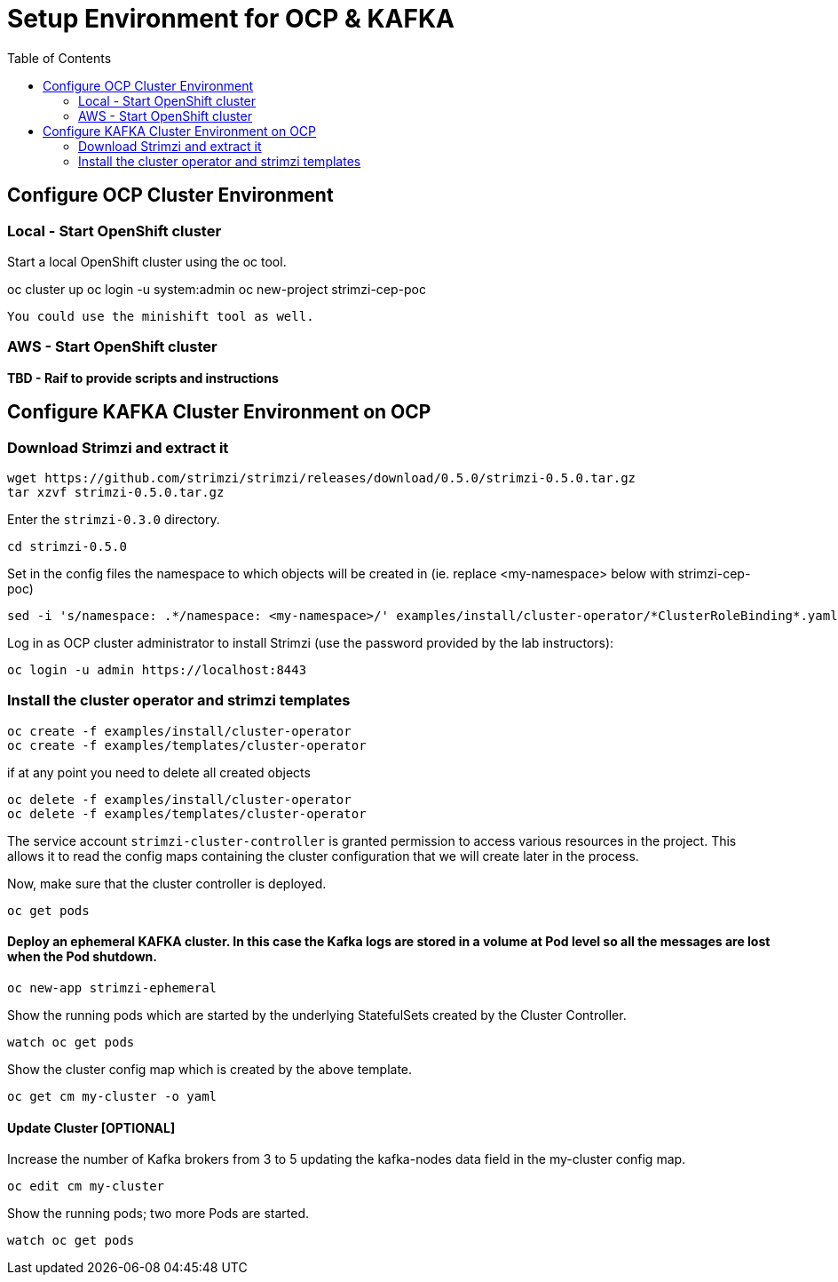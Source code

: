 = Setup Environment for OCP & KAFKA
:toc:

== Configure OCP Cluster Environment 

=== Local - Start OpenShift cluster

Start a local OpenShift cluster using the oc tool.

oc cluster up
oc login -u system:admin
oc new-project strimzi-cep-poc

 You could use the minishift tool as well.


=== AWS - Start OpenShift cluster

*TBD - Raif to provide scripts and instructions* 

== Configure KAFKA Cluster Environment on OCP

=== Download Strimzi and extract it

[source, sh]
----
wget https://github.com/strimzi/strimzi/releases/download/0.5.0/strimzi-0.5.0.tar.gz
tar xzvf strimzi-0.5.0.tar.gz
----

Enter the `strimzi-0.3.0` directory.

[source, sh]
----
cd strimzi-0.5.0
----

Set in the config files the namespace to which objects will be created in (ie. replace <my-namespace> below with strimzi-cep-poc)
[source, sh]
----
sed -i 's/namespace: .*/namespace: <my-namespace>/' examples/install/cluster-operator/*ClusterRoleBinding*.yaml
----

Log in as OCP cluster administrator to install Strimzi
(use the password provided by the lab instructors):

[source,sh]
----
oc login -u admin https://localhost:8443
----


=== Install the cluster operator and strimzi templates

[source, sh]
----
oc create -f examples/install/cluster-operator
oc create -f examples/templates/cluster-operator
----

if at any point you need to delete all created objects

[source, sh]
----
oc delete -f examples/install/cluster-operator
oc delete -f examples/templates/cluster-operator
----

The service account `strimzi-cluster-controller` is granted permission to access various resources in the project.
This allows it to read the config maps containing the cluster configuration that we will create later in the process.

Now, make sure that the cluster controller is deployed.

[source,sh]
----
oc get pods
----

==== Deploy an ephemeral KAFKA cluster. In this case the Kafka logs are stored in a volume at Pod level so all the messages are lost when the Pod shutdown.

[source,sh]
----
oc new-app strimzi-ephemeral
----

Show the running pods which are started by the underlying StatefulSets created by the Cluster Controller.

[source,sh]
----
watch oc get pods
----

Show the cluster config map which is created by the above template.

[source,sh]
----
oc get cm my-cluster -o yaml
----

==== Update Cluster [OPTIONAL]

Increase the number of Kafka brokers from 3 to 5 updating the kafka-nodes data field in the my-cluster config map.

[source,sh]
----
oc edit cm my-cluster
----


Show the running pods; two more Pods are started.

[source,sh]
----
watch oc get pods
----





